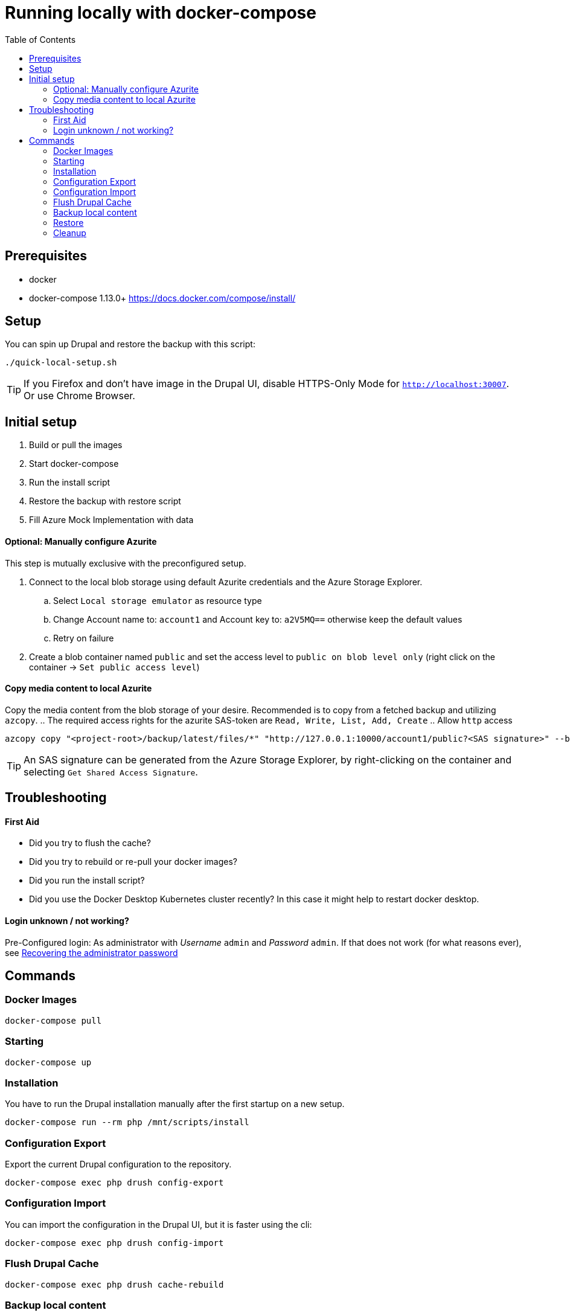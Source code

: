 :toc: macro
= Running locally with docker-compose

toc::[]
== Prerequisites

* docker
* docker-compose 1.13.0+ https://docs.docker.com/compose/install/

== Setup
You can spin up Drupal and restore the backup with this script:

----
./quick-local-setup.sh
----

TIP: If you Firefox and don't have image in the Drupal UI, disable HTTPS-Only Mode for `http://localhost:30007`. Or use Chrome Browser.

== Initial setup

. Build or pull the images
. Start docker-compose
. Run the install script
. Restore the backup with restore script
. Fill Azure Mock Implementation with data

==== Optional: Manually configure Azurite ====
This step is mutually exclusive with the preconfigured setup.

. Connect to the local blob storage using default Azurite credentials and the Azure Storage Explorer.
.. Select `Local storage emulator` as resource type
.. Change Account name to: `account1` and Account key to: `a2V5MQ==` otherwise keep the default values
.. Retry on failure
. Create a blob container named `public` and set the access level to `public on blob level only` (right click on the container -> `Set public access level`)

==== Copy media content to local Azurite ====
Copy the media content from the blob storage of your desire. Recommended is to copy from a fetched backup and utilizing `azcopy`.
.. The required access rights for the azurite SAS-token are `Read, Write, List, Add, Create`
.. Allow `http` access


```shell
azcopy copy "<project-root>/backup/latest/files/*" "http://127.0.0.1:10000/account1/public?<SAS signature>" --block-blob-tier hot --overwrite=prompt --from-to=LocalBlob --blob-type Detect --recursive --log-level=INFO;
```


TIP: An SAS signature can be generated from the Azure Storage Explorer, by right-clicking on the container and selecting `Get Shared Access Signature`.

== Troubleshooting
==== First Aid
- Did you try to flush the cache?
- Did you try to rebuild or re-pull your docker images?
- Did you run the install script?
- Did you use the Docker Desktop Kubernetes cluster recently? In this case it might help to restart docker desktop.

==== Login unknown / not working?
Pre-Configured login: As administrator with __Username__ `admin` and __Password__ `admin`. If that does not work (for what reasons ever), see link:https://www.drupal.org/node/44164[Recovering the administrator password]

== Commands
=== Docker Images

----
docker-compose pull
----

=== Starting

----
docker-compose up
----

=== Installation
You have to run the Drupal installation manually after the first startup on a new setup.
----
docker-compose run --rm php /mnt/scripts/install
----

=== Configuration Export
Export the current Drupal configuration to the repository.
----
docker-compose exec php drush config-export
----

=== Configuration Import
You can import the configuration in the Drupal UI, but it is faster using the cli:
----
docker-compose exec php drush config-import
----

=== Flush Drupal Cache
----
docker-compose exec php drush cache-rebuild
----

=== Backup local content

----
docker-compose run php /mnt/scripts/backup
----

=== Restore

----
docker-compose run php /mnt/scripts/restore
----

=== Cleanup

----
docker-compose down -v
----
